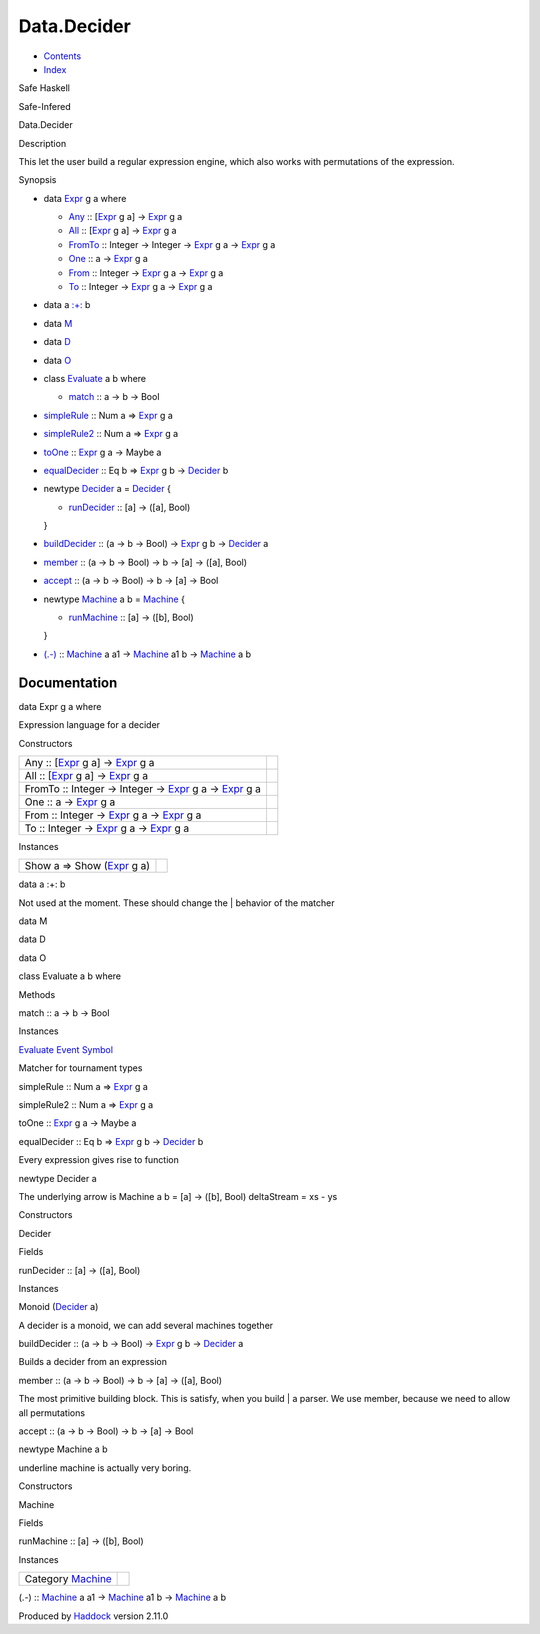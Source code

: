 ============
Data.Decider
============

-  `Contents <index.html>`__
-  `Index <doc-index.html>`__

 

Safe Haskell

Safe-Infered

Data.Decider

Description

This let the user build a regular expression engine, which also works
with permutations of the expression.

Synopsis

-  data `Expr <#t:Expr>`__ g a where

   -  `Any <#v:Any>`__ :: [`Expr <Data-Decider.html#t:Expr>`__ g a] ->
      `Expr <Data-Decider.html#t:Expr>`__ g a
   -  `All <#v:All>`__ :: [`Expr <Data-Decider.html#t:Expr>`__ g a] ->
      `Expr <Data-Decider.html#t:Expr>`__ g a
   -  `FromTo <#v:FromTo>`__ :: Integer -> Integer ->
      `Expr <Data-Decider.html#t:Expr>`__ g a ->
      `Expr <Data-Decider.html#t:Expr>`__ g a
   -  `One <#v:One>`__ :: a -> `Expr <Data-Decider.html#t:Expr>`__ g a
   -  `From <#v:From>`__ :: Integer ->
      `Expr <Data-Decider.html#t:Expr>`__ g a ->
      `Expr <Data-Decider.html#t:Expr>`__ g a
   -  `To <#v:To>`__ :: Integer -> `Expr <Data-Decider.html#t:Expr>`__ g
      a -> `Expr <Data-Decider.html#t:Expr>`__ g a

-  data a `:+: <#t::-43-:>`__ b
-  data `M <#t:M>`__
-  data `D <#t:D>`__
-  data `O <#t:O>`__
-  class `Evaluate <#t:Evaluate>`__ a b where

   -  `match <#v:match>`__ :: a -> b -> Bool

-  `simpleRule <#v:simpleRule>`__ :: Num a =>
   `Expr <Data-Decider.html#t:Expr>`__ g a
-  `simpleRule2 <#v:simpleRule2>`__ :: Num a =>
   `Expr <Data-Decider.html#t:Expr>`__ g a
-  `toOne <#v:toOne>`__ :: `Expr <Data-Decider.html#t:Expr>`__ g a ->
   Maybe a
-  `equalDecider <#v:equalDecider>`__ :: Eq b =>
   `Expr <Data-Decider.html#t:Expr>`__ g b ->
   `Decider <Data-Decider.html#t:Decider>`__ b
-  newtype `Decider <#t:Decider>`__ a = `Decider <#v:Decider>`__ {

   -  `runDecider <#v:runDecider>`__ :: [a] -> ([a], Bool)

   }
-  `buildDecider <#v:buildDecider>`__ :: (a -> b -> Bool) ->
   `Expr <Data-Decider.html#t:Expr>`__ g b ->
   `Decider <Data-Decider.html#t:Decider>`__ a
-  `member <#v:member>`__ :: (a -> b -> Bool) -> b -> [a] -> ([a], Bool)
-  `accept <#v:accept>`__ :: (a -> b -> Bool) -> b -> [a] -> Bool
-  newtype `Machine <#t:Machine>`__ a b = `Machine <#v:Machine>`__ {

   -  `runMachine <#v:runMachine>`__ :: [a] -> ([b], Bool)

   }
-  `(.-) <#v:.-45->`__ :: `Machine <Data-Decider.html#t:Machine>`__ a a1
   -> `Machine <Data-Decider.html#t:Machine>`__ a1 b ->
   `Machine <Data-Decider.html#t:Machine>`__ a b

Documentation
=============

data Expr g a where

Expression language for a decider

Constructors

+----------------------------------------------------------------------------------------------------------------------+-----+
| Any :: [`Expr <Data-Decider.html#t:Expr>`__ g a] -> `Expr <Data-Decider.html#t:Expr>`__ g a                          |     |
+----------------------------------------------------------------------------------------------------------------------+-----+
| All :: [`Expr <Data-Decider.html#t:Expr>`__ g a] -> `Expr <Data-Decider.html#t:Expr>`__ g a                          |     |
+----------------------------------------------------------------------------------------------------------------------+-----+
| FromTo :: Integer -> Integer -> `Expr <Data-Decider.html#t:Expr>`__ g a -> `Expr <Data-Decider.html#t:Expr>`__ g a   |     |
+----------------------------------------------------------------------------------------------------------------------+-----+
| One :: a -> `Expr <Data-Decider.html#t:Expr>`__ g a                                                                  |     |
+----------------------------------------------------------------------------------------------------------------------+-----+
| From :: Integer -> `Expr <Data-Decider.html#t:Expr>`__ g a -> `Expr <Data-Decider.html#t:Expr>`__ g a                |     |
+----------------------------------------------------------------------------------------------------------------------+-----+
| To :: Integer -> `Expr <Data-Decider.html#t:Expr>`__ g a -> `Expr <Data-Decider.html#t:Expr>`__ g a                  |     |
+----------------------------------------------------------------------------------------------------------------------+-----+

Instances

+------------------------------------------------------------+-----+
| Show a => Show (`Expr <Data-Decider.html#t:Expr>`__ g a)   |     |
+------------------------------------------------------------+-----+

data a :+: b

Not used at the moment. These should change the \| behavior of the
matcher

data M

data D

data O

class Evaluate a b where

Methods

match :: a -> b -> Bool

Instances

`Evaluate <Data-Decider.html#t:Evaluate>`__
`Event <Data-Event.html#t:Event>`__
`Symbol <Data-Event.html#t:Symbol>`__

Matcher for tournament types

simpleRule :: Num a => `Expr <Data-Decider.html#t:Expr>`__ g a

simpleRule2 :: Num a => `Expr <Data-Decider.html#t:Expr>`__ g a

toOne :: `Expr <Data-Decider.html#t:Expr>`__ g a -> Maybe a

equalDecider :: Eq b => `Expr <Data-Decider.html#t:Expr>`__ g b ->
`Decider <Data-Decider.html#t:Decider>`__ b

Every expression gives rise to function

newtype Decider a

The underlying arrow is Machine a b = [a] -> ([b], Bool) deltaStream =
xs - ys

Constructors

Decider

 

Fields

runDecider :: [a] -> ([a], Bool)
     

Instances

Monoid (`Decider <Data-Decider.html#t:Decider>`__ a)

A decider is a monoid, we can add several machines together

buildDecider :: (a -> b -> Bool) -> `Expr <Data-Decider.html#t:Expr>`__
g b -> `Decider <Data-Decider.html#t:Decider>`__ a

Builds a decider from an expression

member :: (a -> b -> Bool) -> b -> [a] -> ([a], Bool)

The most primitive building block. This is satisfy, when you build \| a
parser. We use member, because we need to allow all permutations

accept :: (a -> b -> Bool) -> b -> [a] -> Bool

newtype Machine a b

underline machine is actually very boring.

Constructors

Machine

 

Fields

runMachine :: [a] -> ([b], Bool)
     

Instances

+------------------------------------------------------+-----+
| Category `Machine <Data-Decider.html#t:Machine>`__   |     |
+------------------------------------------------------+-----+

(.-) :: `Machine <Data-Decider.html#t:Machine>`__ a a1 ->
`Machine <Data-Decider.html#t:Machine>`__ a1 b ->
`Machine <Data-Decider.html#t:Machine>`__ a b

Produced by `Haddock <http://www.haskell.org/haddock/>`__ version 2.11.0
